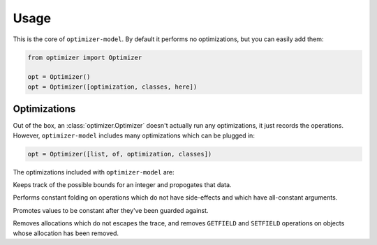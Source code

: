 Usage
=====

.. class:: optimizer.Optimizer(optimization_classes=[])

    This is the core of ``optimizer-model``. By default it performs no
    optimizations, but you can easily add them:

    .. code-block:: python

        from optimizer import Optimizer

        opt = Optimizer()
        opt = Optimizer([optimization, classes, here])

    .. method:: add_input(tp)

        This adds input variables to a trace.


        .. code-block:: python

            from optimizer import Types

            i0 = opt.add_input(Types.INT)
            i1 = opt.add_input(Types.INT)

    .. method:: add_operation(op, args, descr=None)

        Adds an operation to the sequence of operations, and runs it through
        all of the optimizations. Returns a representation of the result.

        .. code-block:: python

            from optimizer import Operations

            i2 = opt.add_operation(Operations.INT_ADD, [i0, i1])
            opt.add_operation(Operations.FINISH, [i2])

    .. method:: build_operations()

        Returns a sequence of all of the operations, after optimizations:

        .. code-block:: python

            ops = opt.build_operations()
            assert len(ops) == 3

Optimizations
-------------

Out of the box, an :class:`optimizer.Optimizer` doesn't actually run any
optimizations, it just records the operations. However, ``optimizer-model``
includes many optimizations which can be plugged in:

.. code-block:: python

    opt = Optimizer([list, of, optimization, classes])

The optimizations included with ``optimizer-model`` are:

.. class:: optimizer.optimizations.IntBounds

    Keeps track of the possible bounds for an integer and propogates that data.

.. class:: optimizer.optimizations.ConstantFold

    Performs constant folding on operations which do not have side-effects and
    which have all-constant arguments.

.. class:: optimizer.optimizations.GuardPropagation

    Promotes values to be constant after they've been guarded against.

.. class:: optimizer.optimizations.Virtualize

    Removes allocations which do not escapes the trace, and removes
    ``GETFIELD`` and ``SETFIELD`` operations on objects whose allocation has
    been removed.
